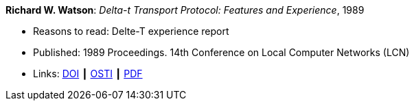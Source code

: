 *Richard W. Watson*: _Delta-t Transport Protocol: Features and Experience_, 1989

* Reasons to read: Delte-T experience report
* Published: 1989 Proceedings. 14th Conference on Local Computer Networks (LCN)
* Links:
    link:https://doi.org/10.1109/LCN.1989.65288[DOI] ┃
    link:https://www.osti.gov/biblio/5634768[OSTI] ┃
    link:https://www.computer.org/csdl/proceedings/lcn/1989/1968/00/00065288.pdf[PDF]
ifdef::local[]
* Local links:
    link:/library/inproceedings/1980/watson-lcn-1989.pdf[PDF]
endif::[]



